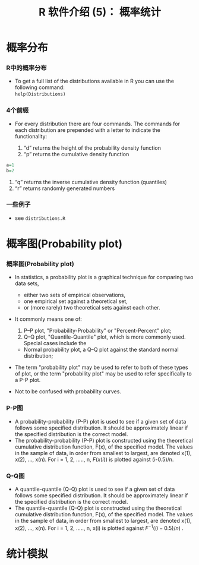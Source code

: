 * 概率分布
  :PROPERTIES:
  :CUSTOM_ID: 概率分布
  :END:

*** R中的概率分布
    :PROPERTIES:
    :CUSTOM_ID: r中的概率分布
    :END:

-  To get a full list of the distributions available in R you can use
   the following command:\\
   =help(Distributions)=

*** 4个前缀
    :PROPERTIES:
    :CUSTOM_ID: 个前缀
    :END:

-  For every distribution there are four commands. The commands for each
   distribution are prepended with a letter to indicate the
   functionality:

   1. “d” returns the height of the probability density function
   2. “p” returns the cumulative density function

#+BEGIN_SRC R
    a=1
    b=2
#+END_SRC

1. “q” returns the inverse cumulative density function (quantiles)
2. “r” returns randomly generated numbers

*** 一些例子
    :PROPERTIES:
    :CUSTOM_ID: 一些例子
    :END:

-  see =distributions.R=

* 概率图(Probability plot)
  :PROPERTIES:
  :CUSTOM_ID: 概率图probability-plot
  :END:

*** 概率图(Probability plot)
    :PROPERTIES:
    :CUSTOM_ID: 概率图probability-plot-1
    :END:

-  In statistics, a probability plot is a graphical technique for
   comparing two data sets,

   -  either two sets of empirical observations,
   -  one empirical set against a theoretical set,
   -  or (more rarely) two theoretical sets against each other.

-  It commonly means one of:

   1. P--P plot, "Probability-Probability" or "Percent-Percent" plot;
   2. Q--Q plot, "Quantile-Quantile" plot, which is more commonly used.
      Special cases include the

   -  Normal probability plot, a Q--Q plot against the standard normal
      distribution;

-  The term "probability plot" may be used to refer to both of these
   types of plot, or the term "probability plot" may be used to refer
   specifically to a P-P plot.
-  Not to be confused with probability curves.

*** P-P图
    :PROPERTIES:
    :CUSTOM_ID: p-p图
    :END:

-  A probability-probability (P-P) plot is used to see if a given set of
   data follows some specified distribution. It should be approximately
   linear if the specified distribution is the correct model.
-  The probability-probability (P-P) plot is constructed using the
   theoretical cumulative distribution function, F(x), of the specified
   model. The values in the sample of data, in order from smallest to
   largest, are denoted x(1), x(2), ..., x(n). For i = 1, 2, ....., n,
   $F(x(i))$ is plotted against (i-0.5)/n.

*** Q-Q图
    :PROPERTIES:
    :CUSTOM_ID: q-q图
    :END:

-  A quantile-quantile (Q-Q) plot is used to see if a given set of data
   follows some specified distribution. It should be approximately
   linear if the specified distribution is the correct model.
-  The quantile-quantile (Q-Q) plot is constructed using the theoretical
   cumulative distribution function, F(x), of the specified model. The
   values in the sample of data, in order from smallest to largest, are
   denoted x(1), x(2), ..., x(n). For i = 1, 2, ....., n, x(i) is
   plotted against $F^{-1}((i-0.5)/n)$ .

* 统计模拟
  :PROPERTIES:
  :CUSTOM_ID: 统计模拟
  :END:

* Export Configuration 					   :noexport:ARCHIVE:
#+LATEX_CLASS_OPTIONS: [11pt,xcolor=dvipsnames,aspectratio=1610,hyperref={bookmarksdepth=4}]
# +LATEX_CLASS_OPTIONS: [UTF8,a4paper,12pt]{ctexart}  % Latex 去掉上面的语句，加上本语句
#+LaTeX_HEADER_EXTRA: % -------------------------- Document Title -----------------------------
#+LATEX_HEADER_EXTRA: \usepackage{titling}
#+LATEX_HEADER_EXTRA: \pretitle{\begin{center}\vskip -1em\Large\textbf}
#+LATEX_HEADER_EXTRA: \posttitle{\thanks{\textbf{基金项目}：中南财经政法大学基本科研业务费青年教师创新项目（20132049）；中南财经政法大学2013年实验教学项目《统计学实验课程动态图示项目建设》}\par\end{center}}
#+LATEX_HEADER_EXTRA: \preauthor{\begin{center}\CJKfamily{kai}
#+LATEX_HEADER_EXTRA: \lineskip -1em%
#+LATEX_HEADER_EXTRA: \begin{tabular}[t]{c}}
#+LATEX_HEADER_EXTRA: \postauthor{\end{tabular}\par\end{center}}
#+LATEX_HEADER_EXTRA: \predate{\begin{center}\CJKfamily{kai}\vskip -1.2em}
#+LATEX_HEADER_EXTRA: \postdate{\par\end{center}\vskip -2em}
#+LaTeX_HEADER_EXTRA: % ------------------------Chapter Section Title-------------------------
#+LaTeX_HEADER_EXTRA: \usepackage{titlesec}
#+LaTeX_HEADER_EXTRA: \titleformat{\section}{\large\bfseries}{\thesection}{1em}{}
#+LaTeX_HEADER_EXTRA: \titleformat{\subsection}{\normalsize\bfseries}{\thesubsection}{0.5em}{}
#+LaTeX_HEADER_EXTRA: \titlespacing{\section}{0pt}{1ex plus 1ex minus .2ex}{1ex plus 1ex minus .2ex}
#+LaTeX_HEADER_EXTRA: \titlespacing{\subsection}{0pt}{0.5ex plus 1ex minus .2ex}{0.5ex plus 1ex minus .2ex}
#+LaTeX_HEADER_EXTRA: % ------------------------Figure and Table Caption---------------------
#+LaTeX_HEADER_EXTRA: \makeatletter                        % 图表标题格式设置
#+LaTeX_HEADER_EXTRA: \renewcommand{\fnum@table}[1]{\small \bfseries\textcolor{Violet}{\tablename\thetable~~}}
#+LaTeX_HEADER_EXTRA: \renewcommand{\fnum@figure}[1]{\small \CJKfamily{hei} \textcolor{Violet}{\figurename\thefigure~~}}
#+LaTeX_HEADER_EXTRA: \makeatother
#+LaTeX_HEADER_EXTRA: \renewcommand{\thefigure}{\arabic{figure}}
#+LaTeX_HEADER_EXTRA: \renewcommand{\thetable}{\arabic{table}}
#+LaTeX_HEADER_EXTRA: \newcommand{\HRule}{\rule{\linewidth}{0.5mm}}
#+LaTeX_HEADER_EXTRA: % -----------------------------Ref and Bib----------------------------
#+LaTeX_HEADER_EXTRA: \usepackage[super,square,sort&compress]{natbib}      % 参数代表：数字和排序与压缩
#+LaTeX_HEADER_EXTRA: \setlength{\bibsep}{0ex}                             % 参考文献中行距缩小

#+LaTeX_HEADER_EXTRA: \usepackage[top=2cm,bottom=2cm,left=3cm,right=3cm]{geometry}
#+LaTeX_HEADER_EXTRA: \sloppy
#+LaTeX_HEADER_EXTRA: \linespread{1.1}                    % 设置行距
#+LaTeX_HEADER_EXTRA: \setlength{\parindent}{24pt}        % 段落缩进
#+LaTeX_HEADER_EXTRA: \setlength{\parskip}{1ex plus 0.5ex minus 0.2ex}
#+LaTeX_HEADER_EXTRA: \pagestyle {plain}                  % 去掉页眉
#+LaTeX_HEADER_EXTRA: \usepackage{enumitem}               % 设置item间距
#+LaTeX_HEADER_EXTRA: \setitemize[1]{itemsep=0pt,partopsep=0pt,parsep=\parskip,topsep=5pt}  % 设置item间距
#+LaTeX_HEADER_EXTRA: \setenumerate[1]{itemsep=0pt,partopsep=0pt,parsep=\parskip,topsep=5pt} % 设置枚举间距
# +LaTeX_HEADER_EXTRA: \floatsetup[table]{style=plain,capposition=top,font=small}% 在.emacs文件中加载的floatsetup包取代了float包
# +LATEX_HEADER: \author{\CJKfamily{kai} 金\quad 林 \\ \normalsize \CJKfamily{kai} （中南财经政法大学\, 统计与数学学院\, 湖北\, 武汉\, 430073）}
#+LATEX_HEADER: \author{\CJKfamily{kai} 金 \enspace 林 \\ \CJKfamily{kai} 中南财经政法大学统计系 \\ jinlin82@qq.com}


#+BEAMER_HEADER: \usetheme{default}
#+BEAMER_HEADER: \useinnertheme[shadow]{rounded}
#+BEAMER_HEADER: \useoutertheme{infolines}
#+BEAMER_HEADER: \usecolortheme{seahorse}
#+BEAMER_HEADER: \setbeamercolor{frametitle}{fg=Blue, bg=white}
#+BEAMER_HEADER: \setbeamercolor{titlelike}{parent=structure}
#+BEAMER_HEADER: \setbeamertemplate{caption}[numbered]
#+BEAMER_HEADER: \setbeamertemplate{section in toc shaded}[default][50]
#+BEAMER_HEADER: \setbeamertemplate{subsection in toc shaded}[default][20]
# +BEAMER_HEADER: \setbeamertemplate{section in toc}[circle]
#+BEAMER_HEADER: \setbeamertemplate{subsection in toc}[square]
#+BEAMER_HEADER: \logo{\includegraphics[height=0.6cm,width=0.6cm]{znufelogo.jpg}}
#+BEAMER_HEADER: \setbeamercovered{transparent}
#+BEAMER_HEADER: \setCJKmainfont[BoldFont={* Bold}]{Microsoft YaHei}
#+BEAMER_HEADER: \usefonttheme[onlylarge]{structuresmallcapsserif}
#+BEAMER_HEADER: \usefonttheme[onlymath]{serif}
#+BEAMER_HEADER: \setbeamertemplate{frametitle}{\bfseries\insertframetitle\par\vskip-6pt}

#+BEAMER_HEADER: \AtBeginSection[]
#+BEAMER_HEADER: {
#+BEAMER_HEADER: \setcounter{tocdepth}{2}
#+BEAMER_HEADER: \frame[shrink=5]{\tableofcontents[currentsection, hideothersubsections]}
#+BEAMER_HEADER: }
#+BEAMER_HEADER: \AtBeginSubsection[] % Do nothing for \subsection*
#+BEAMER_HEADER: {
#+BEAMER_HEADER: \begin{frame}<beamer>
#+BEAMER_HEADER: \frametitle{}
#+BEAMER_HEADER: \Large \tableofcontents[currentsubsection,sectionstyle=hide/hide, subsectionstyle=show/shaded/hide]
#+BEAMER_HEADER: \end{frame}
#+BEAMER_HEADER: }
#+BEAMER_HEADER: \setlength{\parskip}{1ex plus 0.5ex minus 0.2ex}
#+BEAMER_HEADER: \author[金\; 林(中南财经政法大学统计系)]{\CJKfamily{kai} 金 \enspace 林 \\ 中南财经政法大学统计系 \\ jinlin82@qq.com}


#+AUTHOR:\CJKfamily{kai} 金 \enspace 林 \\ 中南财经政法大学统计系 \\ jinlin82@qq.com
#+EMAIL: jinlin82@qq.com
# +DATE: 2015年2月4日
#+OPTIONS: H:3 toc:1 num:4 LaTeX:nil ^:{} email:nil tex:t author:nil arch:nil
#+TITLE: R 软件介绍 (5)： 概率统计
#+PROPERTY: header-args
